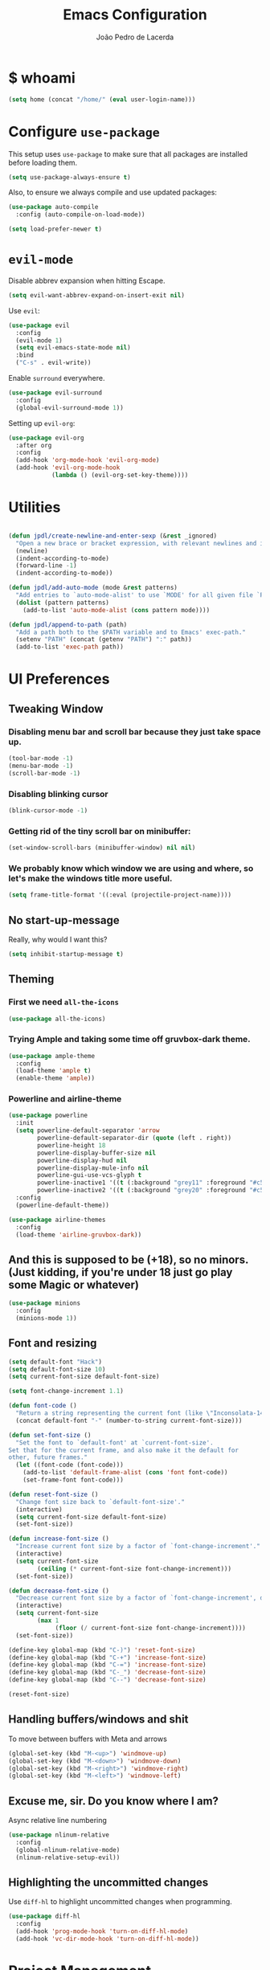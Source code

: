 #+TITLE: Emacs Configuration
#+AUTHOR: João Pedro de Lacerda
#+EMAIL: jpedrodelacerda@gmail.com
#+OPTIONS: toc:nil num:nil

* $ whoami

#+BEGIN_SRC emacs-lisp
  (setq home (concat "/home/" (eval user-login-name)))
#+END_SRC


* Configure =use-package=

  This setup uses =use-package= to make sure that all packages are installed before loading them.

#+BEGIN_SRC emacs-lisp
  (setq use-package-always-ensure t)
#+END_SRC

Also, to ensure we always compile and use updated packages:

#+BEGIN_SRC emacs-lisp
  (use-package auto-compile
    :config (auto-compile-on-load-mode))

  (setq load-prefer-newer t)
#+END_SRC


* =evil-mode=

  Disable abbrev expansion when hitting Escape.

#+BEGIN_SRC emacs-lisp
 (setq evil-want-abbrev-expand-on-insert-exit nil) 
#+END_SRC  

  Use =evil=:

#+BEGIN_SRC emacs-lisp
  (use-package evil
	:config
	(evil-mode 1)
    (setq evil-emacs-state-mode nil)
	:bind
	("C-s" . evil-write))
#+END_SRC

  Enable =surround= everywhere.

#+BEGIN_SRC emacs-lisp
  (use-package evil-surround
    :config
    (global-evil-surround-mode 1))
#+END_SRC

  Setting up =evil-org=:

#+BEGIN_SRC emacs-lisp
  (use-package evil-org
    :after org
    :config
    (add-hook 'org-mode-hook 'evil-org-mode)
    (add-hook 'evil-org-mode-hook
              (lambda () (evil-org-set-key-theme))))
#+END_SRC


* Utilities
  
#+BEGIN_SRC emacs-lisp

  (defun jpdl/create-newline-and-enter-sexp (&rest _ignored)
    "Open a new brace or bracket expression, with relevant newlines and indent."
    (newline)
    (indent-according-to-mode)
    (forward-line -1)
    (indent-according-to-mode))

  (defun jpdl/add-auto-mode (mode &rest patterns)
    "Add entries to `auto-mode-alist' to use `MODE' for all given file `PATTERNS'."
    (dolist (pattern patterns)
      (add-to-list 'auto-mode-alist (cons pattern mode))))

  (defun jpdl/append-to-path (path)
    "Add a path both to the $PATH variable and to Emacs' exec-path."
    (setenv "PATH" (concat (getenv "PATH") ":" path))
    (add-to-list 'exec-path path))
#+END_SRC


* UI Preferences
  

** Tweaking Window

***   Disabling menu bar and scroll bar because they just take space up.

#+BEGIN_SRC emacs-lisp
  (tool-bar-mode -1)
  (menu-bar-mode -1)
  (scroll-bar-mode -1)
#+END_SRC

*** Disabling blinking cursor

#+BEGIN_SRC emacs-lisp
  (blink-cursor-mode -1)
#+END_SRC
*** Getting rid of the tiny scroll bar on minibuffer:

#+BEGIN_SRC emacs-lisp
   (set-window-scroll-bars (minibuffer-window) nil nil)
#+END_SRC

*** We probably know which window we are using and where, so let's make the windows title more useful.

#+BEGIN_SRC emacs-lisp
  (setq frame-title-format '((:eval (projectile-project-name))))
#+END_SRC


** No start-up-message
   
  Really, why would I want this?

#+BEGIN_SRC emacs-lisp
  (setq inhibit-startup-message t)
#+END_SRC


** Theming

*** First we need =all-the-icons=

#+BEGIN_SRC emacs-lisp
  (use-package all-the-icons)
#+END_SRC

*** Trying Ample and taking some time off gruvbox-dark theme.

#+BEGIN_SRC emacs-lisp
  (use-package ample-theme
    :config
	(load-theme 'ample t)
    (enable-theme 'ample))
#+END_SRC

*** Powerline and airline-theme 

#+BEGIN_SRC emacs-lisp
  (use-package powerline
    :init
    (setq powerline-default-separator 'arrow
          powerline-default-separator-dir (quote (left . right))
          powerline-height 18
          powerline-display-buffer-size nil
          powerline-display-hud nil
          powerline-display-mule-info nil
          powerline-gui-use-vcs-glyph t
          powerline-inactive1 '((t (:background "grey11" :foreground "#c5c8c6")))
          powerline-inactive2 '((t (:background "grey20" :foreground "#c5c8c6"))))
    :config
    (powerline-default-theme))
#+END_SRC
 
#+BEGIN_SRC emacs-lisp
  (use-package airline-themes
    :config
    (load-theme 'airline-gruvbox-dark))
#+END_SRC
 
  # ICONS!!!
  # 
# #+BEGIN_SRC emacs-lisp
  # (defun powerline-get-icon (name alt-sym help-message)
    # "Returns a propertized icon if available, otherwise, returns ALT-SYM."
    # (propertize alt-sym 'help-echo help-message))
	# 
  # (defun powerline-modified ()
    # (condition-case ex
        # (let ((state (vc-git-state (buffer-file-name))))
          # (cond ((buffer-modified-p)  (powerline-get-icon "pencil" "✦" "Modified buffer"))
                # ((eq state 'edited)   (powerline-get-icon "pencil" "✦" "Modified buffer, unregistered changes"))
                # ((eq state 'unregistered) (powerline-get-icon "question" "❓" "Unregistered file in VCS"))
                # ((eq state 'missing)  (powerline-get-icon "exclamation" "⁈" "File exists only in VCS, not on the hard disk"))
                # ((eq state 'ignored)  (powerline-get-icon "ban" "♟" "Ignored file in VCS"))
                # ((eq state 'added)    (powerline-get-icon "plus" "➕" "File will be registered in VCS in the next commit"))
                # (t " ")))
      # (error (powerline-get-icon "exclamation" "⁈" (car ex)))))
# #+END_SRC



** And this is supposed to be (+18), so no minors. (Just kidding, if you're under 18 just go play some Magic or whatever)

#+BEGIN_SRC emacs-lisp
  (use-package minions
    :config
	(minions-mode 1))
#+END_SRC


** Font and resizing

#+BEGIN_SRC emacs-lisp
  (setq default-font "Hack")
  (setq default-font-size 10)
  (setq current-font-size default-font-size)
  
  (setq font-change-increment 1.1)
  
  (defun font-code ()
    "Return a string representing the current font (like \"Inconsolata-14\")."
    (concat default-font "-" (number-to-string current-font-size)))
  
  (defun set-font-size ()
    "Set the font to `default-font' at `current-font-size'.
  Set that for the current frame, and also make it the default for
  other, future frames."
    (let ((font-code (font-code)))
      (add-to-list 'default-frame-alist (cons 'font font-code))
      (set-frame-font font-code)))
  
  (defun reset-font-size ()
    "Change font size back to `default-font-size'."
    (interactive)
    (setq current-font-size default-font-size)
    (set-font-size))
  
  (defun increase-font-size ()
    "Increase current font size by a factor of `font-change-increment'."
    (interactive)
    (setq current-font-size
          (ceiling (* current-font-size font-change-increment)))
    (set-font-size))
  
  (defun decrease-font-size ()
    "Decrease current font size by a factor of `font-change-increment', down to a minimum size of 1."
    (interactive)
    (setq current-font-size
          (max 1
               (floor (/ current-font-size font-change-increment))))
    (set-font-size))
  
  (define-key global-map (kbd "C-)") 'reset-font-size)
  (define-key global-map (kbd "C-+") 'increase-font-size)
  (define-key global-map (kbd "C-=") 'increase-font-size)
  (define-key global-map (kbd "C-_") 'decrease-font-size)
  (define-key global-map (kbd "C--") 'decrease-font-size)
  
  (reset-font-size)
#+END_SRC


** Handling buffers/windows and shit

  To move between buffers with Meta and arrows
#+BEGIN_SRC emacs-lisp
  (global-set-key (kbd "M-<up>") 'windmove-up)
  (global-set-key (kbd "M-<down>") 'windmove-down)
  (global-set-key (kbd "M-<right>") 'windmove-right)
  (global-set-key (kbd "M-<left>") 'windmove-left)
#+END_SRC
   

** Excuse me, sir. Do you know where I am?

  Async relative line numbering

#+BEGIN_SRC emacs-lisp
  (use-package nlinum-relative
	:config
	(global-nlinum-relative-mode)
	(nlinum-relative-setup-evil))
#+END_SRC


** Highlighting the uncommitted changes

  Use =diff-hl= to highlight uncommitted changes when programming.

#+BEGIN_SRC emacs-lisp
  (use-package diff-hl
	:config
	(add-hook 'prog-mode-hook 'turn-on-diff-hl-mode)
	(add-hook 'vc-dir-mode-hook 'turn-on-diff-hl-mode))
#+END_SRC


* Project Management

  Some general packages for like... everything. From writing to programming.
  Auto-completion, searches, version control...

** =ag=

  Extremely powerful searcher. Haven't decided between this and =helm-ag=, tho.

#+BEGIN_SRC emacs-lisp
  (use-package ag)
#+END_SRC

** =helm=

  Well, helm is awesome, right. So why the +hell+ heck not?!
  Here I set:
    - =helm-map= keys:
		  - =TAB= to execute some action,
		  - =C-z= to select
	- General shortcuts:
		  - =C-x C-b= to open helm-mini
		  - =C-x C-f= to find file with helm
		  - =C-x C-d= to find file with helm on projectile

#+BEGIN_SRC emacs-lisp
  (use-package helm
	:config
	(helm-autoresize-mode 1)
	(setq helm-autoresize-min-height 25)
	(setq helm-autoresize-max-height 35)
	(define-key helm-map (kbd "TAB") #'helm-execute-persistent-action)
	(define-key helm-map (kbd "<tab>") #'helm-execute-persistent-action)
	(define-key helm-map (kbd "C-z") #'helm-select-action)
	:bind (("C-x C-b" . helm-mini)
	       ("C-x C-f" . helm-find-files)
	       ("C-x C-d" . helm-projectile-find-file)))
#+END_SRC
   

** =company=

  I mean... we want this all the time, right?!
  Here I set:
	- Company to sort suggestions by occurrence
    - General shortcuts:
		  - =C-TAB= to select next suggestion
		  - =C-'= to accept suggestion

#+BEGIN_SRC emacs-lisp
  (use-package company
    :ensure t
    :config
    (add-hook 'after-init-hook 'global-company-mode)
    (setq company-transformers '(company-sort-by-occurrence))
    (add-to-list 'company-backends 'company-ansible)
    :bind
    ("C-<tab>" . company-complete-common-or-cycle)
	("C-'" . company-complete))

  (global-company-mode)

#+END_SRC

  Company with fuzzing...

#+BEGIN_SRC emacs-lisp
  (use-package company-flx
    :after
    (company)
	:config
	(company-flx-mode +1))
#+END_SRC

** YouCompleteMe

  Best autocompletion ever.

#+BEGIN_SRC emacs-lisp
  (use-package ycmd
	:init
    (setq ycmd-server-command `("python" ,(concat home "/YouCompleteMe/third_party/ycmd/ycmd")))
    (set-variable 'ycmd-global-config (concat home "/YouCompleteMe/.ycm_extra_conf.py"))
	(add-hook 'after-init-hook #'global-ycmd-mode))
#+END_SRC

  Company and YCM

#+BEGIN_SRC emacs-lisp
  (use-package company-ycmd
    :init
    (company-ycmd-setup))  
#+END_SRC



** =dumb-jump=

  It seems nice and handy. Because it is.
  Here I set:
    - General shortcuts:
		  - =M-.= to jump to definition

#+BEGIN_SRC emacs-lisp
  (use-package dumb-jump
    :config
    (define-key evil-normal-state-map (kbd "M-.") 'dumb-jump-go)
    (setq dumb-jump-selector 'ivy))
#+END_SRC

** =flycheck=

#+BEGIN_SRC emacs-lisp
  (use-package flycheck
    :config
    (global-flycheck-mode))
#+END_SRC

** =magit=

  Magit rocks, there's no denying. Using =evil= keybindings with =evil-mode=
  Here I set:
    - General shortcuts:
		  - =C-x g= to see status menu
	- following [[http://tbaggery.com/2008/04/19/a-note-about-git-commit-messages.html][tpope's suggestions]], highlight commit text in the summary line that goes beyond 50 characters
	- starting commit message buffer with insert state

#+BEGIN_SRC emacs-lisp
  (use-package magit
    :bind
    ("C-x g" . magit-status)
  
    :config
    (use-package evil-magit)
    (use-package with-editor)
    (setq magit-push-always-verify nil)
    (setq git-commit-summary-max-length 50)
  
    ;;(with-eval-after-load 'magit-remote
    ;;(magit-define-popup-action 'magit-push-popup ?P
    ;;    'magit-push-implicitly--desc
    ;;    'magit-push-implicitly ?p t))
  
    (add-hook 'with-editor-mode-hook 'evil-insert-state))
#+END_SRC

  =evil-magit=

#+BEGIN_SRC emacs-lisp
  (use-package evil-magit)
#+END_SRC


** =projectile= 

  Well, projectile is the way to go when we talk about projects on emacs.
  Here I set:
    - General shortcuts:
		  - =C-c p= to projectile menu
				- 4: other-window
				- 5: other-frame
				- s: search
				- x: execute
	- Completion: helm

#+BEGIN_SRC emacs-lisp
(use-package projectile
  :ensure t
  :config
  (projectile-mode 1)
  (setq projectile-project-search-path '("~/"))
  (setq projectile-completion-system 'helm)
  (which-key-add-key-based-replacements "C-c p 4" "other-window"
                                        "C-c p 5" "other-frame"
                                        "C-c p s" "search"
                                        "C-c p x" "execute")
  :bind-keymap ("C-c p" . projectile-command-map))
#+END_SRC

** =treemacs= and =treemacs-evil=

#+BEGIN_SRC emacs-lisp
  (use-package treemacs
    :config
    (setq-local imenu-create-index-function #'ggtags-build-imenu-index)
    :bind ("M-v" . treemacs ))
#+END_SRC

#+BEGIN_SRC emacs-lisp
  (use-package treemacs-evil)
#+END_SRC

** =helm-company=

  If I ever want to complete with helm, just =C-:=.
#+BEGIN_SRC emacs-lisp
  (use-package helm-company
    :bind ("C-:" . helm-company))
#+END_SRC

** =helm-projectile=

  Helm all the way, bro.
#+BEGIN_SRC emacs-lisp
  (use-package helm-projectile
    :ensure t
    :init (helm-projectile-on))
#+END_SRC

** =undo-tree=

   Because shit happens.

#+BEGIN_SRC emacs-lisp
  (use-package undo-tree)
#+END_SRC

** =smartparens=

#+BEGIN_SRC emacs-lisp
  (use-package smartparens
    :ensure t
    :init
    :bind ("C-SPC" . sp-forward-sexp)
    :config
    (sp-pair "{" nil :post-handlers '((jpdl/create-newline-and-enter-sexp "RET")))
    (sp-pair "[" nil :post-handlers '((jpdl/create-newline-and-enter-sexp "RET")))
    (sp-pair "(" nil :post-handlers '((jpdl/create-newline-and-enter-sexp "RET")))
    (require 'smartparens-config)
    (smartparens-global-mode 1))
#+END_SRC

** Nerd-Commenter

#+BEGIN_SRC emacs-lisp
  (use-package evil-nerd-commenter
	:bind ("M-;" . evilnc-comment-or-uncomment-lines))
#+END_SRC


* Programing Environments
  
  A'ight, first I prefer tabs being 4 spaces.

#+BEGIN_SRC emacs-lisp
  (setq-default tab-width 4)
#+END_SRC

  I'll be trying subword mode for now.

#+BEGIN_SRC emacs-lisp
  (use-package subword
    :config
    (global-subword-mode))
#+END_SRC

  So I can see what's happening in the =*compilation*= buffer:

#+BEGIN_SRC emacs-lisp
  (setq compilation-scroll-output t)
#+END_SRC

** Go

  Install =go-mode= and related packages

#+BEGIN_SRC emacs-lisp
  (use-package go-mode
    :mode "\\.go\\'")
  (use-package go-errcheck)
  (use-package go-eldoc
    :config
    (add-hook 'go-mode-hook 'go-eldoc-setup))
  ;(use-package company-go
  ;  :config
  ;  (add-hook 'go-mode-hook (lambda ()
  ;                        (set (make-local-variable 'company-backends) '(company-go))
  ;                        (company-mode)))
  ;  (add-hook 'before-save-hook 'gofmt-before-save))
#+END_SRC

  Setting =$GOPATH=

#+BEGIN_SRC emacs-lisp
  (setenv "GOPATH" (concat home "/go"))
  (jpdl/append-to-path (concat (getenv "GOPATH") "/bin"))
#+END_SRC


** Rust

  TOML support.

#+BEGIN_SRC emacs-lisp
  (use-package toml-mode
    :mode "\\.toml\\'")
#+END_SRC

  =rust-mode=

#+BEGIN_SRC emacs-lisp
  (use-package rust-mode
    :mode "\\.rs\\'")
#+END_SRC

  Cargo and hooks

#+BEGIN_SRC emacs-lisp
  (use-package cargo
    :hook (rust-mode . cargo-minor-mode))
#+END_SRC

  Flycheck4Rust

#+BEGIN_SRC emacs-lisp
  (use-package flycheck-rust
    :hook (flycheck-mode . flycheck-rust-setup))
#+END_SRC

  And finally, =racer=

#+BEGIN_SRC emacs-lisp
  (use-package racer
    :hook ((rust-mode . racer-mode)
           (racer-mode . eldoc-mode)))
#+END_SRC


** Python

  =python-mode= duh

#+BEGIN_SRC emacs-lisp
  (use-package python-mode)
#+END_SRC

  Adding ~/.local/bin to load path. Needed by Jedi

#+BEGIN_SRC emacs-lisp
  (jpdl/append-to-path "~/.local/bin")
#+END_SRC

  =elpy= because it's nice.

#+BEGIN_SRC emacs-lisp
  (use-package elpy
    :config
    (elpy-enable))
#+END_SRC

  =anaconda-mode=

#+BEGIN_SRC emacs-lisp
  (use-package anaconda-mode
    :config
    (add-hook 'python-mode-hook 'anaconda-mode)
    (add-hook 'python-mode-hook 'anaconda-eldoc-mode))
#+END_SRC

  =anaconda-company=

#+BEGIN_SRC emacs-lisp
  (use-package company-anaconda
    :after company
    :config
    (add-to-list 'company-backends 'company-anaconda))
#+END_SRC


  # Using flycheck for syntax errors.
  # 
# #+BEGIN_SRC emacs-lisp
  # (add-hook 'elpy-mode-hook 'flycheck-mode)
# #+END_SRC
# 
  # PEP8 before saving
  # 
# #+BEGIN_SRC emacs-lisp
  # (use-package py-autopep8
    # :hook
     # (add-hook 'elpy-mode-hook 'py-autopep8-enable-on-save))
# #+END_SRC
# 
  # Jedi and stuff
  # 
# #+BEGIN_SRC emacs-lisp
  # (use-package company-jedi
    # :config
    # (add-to-list 'company-backends 'company-jedi)
    # (setq jedi:complete-on-dot t)
    # :hook
    # (add-hook 'python-mode-hook 'jedi:setup))
# #+END_SRC


** sh

#+BEGIN_SRC emacs-lisp
  (add-hook 'sh-mode-hook
            (lambda ()
              (setq sh-basic-offset 2
                    sh-indentation 2)))
#+END_SRC

** =web-mode=

#+BEGIN_SRC emacs-lisp
  (use-package web-mode
    :mode
    "\\.html$"
    "\\.php$")
#+END_SRC

  Setting things up:
  - color-related words with =rainbow-mode=
  - ident with 2 spaces

#+BEGIN_SRC emacs-lisp
  (add-hook 'web-mode-hook
            (lambda ()
              (rainbow-mode)
              (setq web-mode-markup-indent-offset 2)))
#+END_SRC


* Org Mode
** General configuration for Org

*** Org bullets

#+BEGIN_SRC emacs-lisp
  (use-package org-bullets
    :config
    (add-hook 'org-mode-hook (lambda () (org-bullets-mode 1))))
#+END_SRC

*** Elipsis in org

#+BEGIN_SRC emacs-lisp
  (setq org-ellipsis "⤵")
#+END_SRC


*** Make TAB act if it were issued in a buffer of the language's major mode.

#+BEGIN_SRC emacs-lisp
   (setq org-src-tab-acts-natively t)
#+END_SRC


*** Org-Reveal

#+BEGIN_SRC emacs-lisp
  (use-package ox-reveal
    :pin melpa)
#+END_SRC


*** Make windmove work in org-mode

 #+BEGIN_SRC emacs-lisp
   (add-hook 'org-shiftup-final-hook 'windmove-up)
   (add-hook 'org-shiftleft-final-hook 'windmove-left)
   (add-hook 'org-shiftdown-final-hook 'windmove-down)
   (add-hook 'org-shiftright-final-hook 'windmove-right)
   (setq org-support-shift-select 'always)
 #+END_SRC


* Editing Settings
  
** Install and configure =which-key=

#+BEGIN_SRC emacs-lisp
  (use-package which-key
    :config (which-key-mode))
#+END_SRC

** Configure =yasnippet=

  Tell me a package more awesome than yasnippet and fail.
  Saving my snippets @ 

#+BEGIN_SRC emacs-lisp
  (use-package yasnippet
    :config
    (setq yas-snippet-dirs '("~/.emacs.d/snippets/text-mode"))
    (yas-global-mode 1))
#+END_SRC

** =ivy= and =counsel=

  They're cool, what can I do?

*** =ivy=

#+BEGIN_SRC emacs-lisp
  (use-package ivy
    :ensure t
    :init
    (setq ivy-mode t)
    (setq ivy-count-format "(%d/%d) ") ; display (current/total) instead of just total
    (setq ivy-format-function 'ivy-format-function-line) ; highlight the entire line
    (setq ivy-use-selectable-prompt t))
#+END_SRC

*** =counsel=

#+BEGIN_SRC emacs-lisp
  (use-package counsel
    :init  
	(setq counsel-mode t))
#+END_SRC

*** Some =smex=

#+BEGIN_SRC emacs-lisp
  (use-package smex
	:init (smex-initialize))

#+END_SRC

** Switch and balance windows

#+BEGIN_SRC emacs-lisp
  (defun split-window-below-and-switch ()
    "Split the window horizontally, then switch to the new pane."
    (interactive)
    (split-window-below)
    (balance-windows)
    (other-window 1))
  
  (defun split-window-right-and-switch ()
    "Split the window vertically, then switch to the new pane."
    (interactive)
    (split-window-right)
    (balance-windows)
    (other-window 1))
  
  (global-set-key (kbd "C-x 2") 'split-window-below-and-switch)
  (global-set-key (kbd "C-x 3") 'split-window-right-and-switch)
#+END_SRC


* General shortcuts

#+BEGIN_SRC emacs-lisp
  (global-set-key (kbd "C-k") 'kill-buffer-and-window)
#+END_SRC
